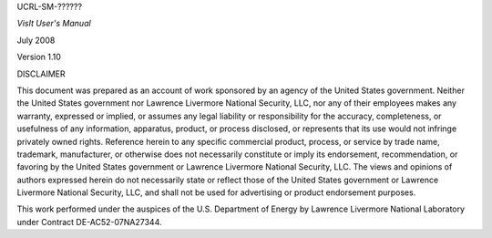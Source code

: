 UCRL-SM-??????








*VisIt User's Manual*




July 2008





Version 1.10

DISCLAIMER

This document was prepared as an account of work sponsored by an agency of the United States government. Neither the United States government nor Lawrence Livermore National Security, LLC, nor any of their employees makes any warranty, expressed or implied, or assumes any legal liability or responsibility for the accuracy, completeness, or usefulness of any information, apparatus, product, or process disclosed, or represents that its use would not infringe privately owned rights. Reference herein to any specific commercial product, process, or service by trade name, trademark, manufacturer, or otherwise does not necessarily constitute or imply its endorsement, recommendation, or favoring by the United States government or Lawrence Livermore National Security, LLC. The views and opinions of authors expressed herein do not necessarily state or reflect those of the United States government or Lawrence Livermore National Security, LLC, and shall not be used for advertising or product endorsement purposes.




























This work performed under the auspices of the U.S. Department of Energy by Lawrence Livermore National Laboratory under Contract DE-AC52-07NA27344.
